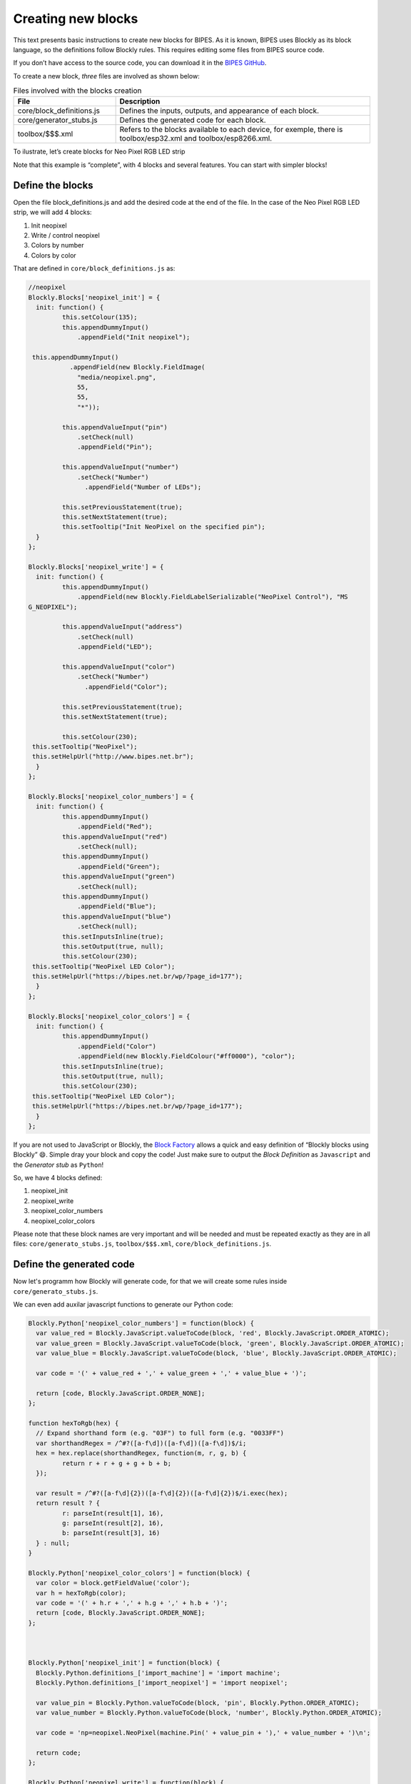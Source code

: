 Creating new blocks
=================================

This text presents basic instructions to create new blocks for BIPES. As it is known, BIPES uses Blockly as its block language, so the definitions follow Blockly rules. This requires editing some files from BIPES source code.

If you don’t have access to the source code, you can download it in the `BIPES GitHub <https://github.com/BIPES/BIPES>`_.

To create a new block, `three` files are involved as shown below:

.. list-table:: Files involved with the blocks creation
   :widths: 10 25
   :header-rows: 1

   * - File
     - Description
   * - core/block_definitions.js
     - Defines the inputs, outputs, and appearance of each block.
   * - core/generator_stubs.js
     - Defines the generated code for each block.
   * - toolbox/$$$.xml
     - Refers to the blocks available to each device, for exemple, there is toolbox/esp32.xml and toolbox/esp8266.xml.

To ilustrate, let’s create blocks for Neo Pixel RGB LED strip

Note that this example is “complete”, with 4 blocks and several features. You can start with simpler blocks!

Define the blocks
-------------------------------------------------------

Open the file block_definitions.js and add the desired code at the end of the file. In the case of the Neo Pixel RGB LED strip, we will add 4 blocks:

#. Init neopixel
#. Write / control neopixel
#. Colors by number
#. Colors by color

That are defined in ``core/block_definitions.js`` as:

.. code-block:: javascript

	//neopixel
	Blockly.Blocks['neopixel_init'] = {
	  init: function() {
		 this.setColour(135);
		 this.appendDummyInput()
		     .appendField("Init neopixel");

	 this.appendDummyInput()
		   .appendField(new Blockly.FieldImage(
		     "media/neopixel.png",
		     55,
		     55,
		     "*"));

		 this.appendValueInput("pin")
		     .setCheck(null)
		     .appendField("Pin");

		 this.appendValueInput("number")
		     .setCheck("Number")
		       .appendField("Number of LEDs");

		 this.setPreviousStatement(true);
		 this.setNextStatement(true);
		 this.setTooltip("Init NeoPixel on the specified pin");
	  }
	};

	Blockly.Blocks['neopixel_write'] = {
	  init: function() {
		 this.appendDummyInput()
		     .appendField(new Blockly.FieldLabelSerializable("NeoPixel Control"), "MS
	G_NEOPIXEL");

		 this.appendValueInput("address")
		     .setCheck(null)
		     .appendField("LED");

		 this.appendValueInput("color")
		     .setCheck("Number")
		       .appendField("Color");

		 this.setPreviousStatement(true);
		 this.setNextStatement(true);

		 this.setColour(230);
	 this.setTooltip("NeoPixel");
	 this.setHelpUrl("http://www.bipes.net.br");
	  }
	};

	Blockly.Blocks['neopixel_color_numbers'] = {
	  init: function() {
		 this.appendDummyInput()
		     .appendField("Red");
		 this.appendValueInput("red")
		     .setCheck(null);
		 this.appendDummyInput()
		     .appendField("Green");
		 this.appendValueInput("green")
		     .setCheck(null);
		 this.appendDummyInput()
		     .appendField("Blue");
		 this.appendValueInput("blue")
		     .setCheck(null);
		 this.setInputsInline(true);
		 this.setOutput(true, null);
		 this.setColour(230);
	 this.setTooltip("NeoPixel LED Color");
	 this.setHelpUrl("https://bipes.net.br/wp/?page_id=177");
	  }
	};

	Blockly.Blocks['neopixel_color_colors'] = {
	  init: function() {
		 this.appendDummyInput()
		     .appendField("Color")
		     .appendField(new Blockly.FieldColour("#ff0000"), "color");
		 this.setInputsInline(true);
		 this.setOutput(true, null);
		 this.setColour(230);
	 this.setTooltip("NeoPixel LED Color");
	 this.setHelpUrl("https://bipes.net.br/wp/?page_id=177");
	  }
	};

If you are not used to JavaScript or Blockly, the `Block Factory <https://blockly-demo.appspot.com/static/demos/blockfactory/index.html>`_ allows a quick and easy definition of “Blockly blocks using Blockly” 😄️. Simple dray your block and copy the code! Just make sure to output the *Block Definition* as ``Javascript`` and the *Generator stub* as ``Python``!

So, we have 4 blocks defined:

#. neopixel_init
#. neopixel_write
#. neopixel_color_numbers
#. neopixel_color_colors

Please note that these block names are very important and will be needed and must be repeated exactly as they are in all files: ``core/generato_stubs.js``, ``toolbox/$$$.xml``, ``core/block_definitions.js``.

Define the generated code
-------------------------------------------------------

Now let's programm how Blockly will generate code, for that we will create some
rules inside ``core/generato_stubs.js``.

We can even add auxilar javascript functions to generate our Python code:

.. code-block:: javascript

	Blockly.Python['neopixel_color_numbers'] = function(block) {
	  var value_red = Blockly.JavaScript.valueToCode(block, 'red', Blockly.JavaScript.ORDER_ATOMIC);
	  var value_green = Blockly.JavaScript.valueToCode(block, 'green', Blockly.JavaScript.ORDER_ATOMIC);
	  var value_blue = Blockly.JavaScript.valueToCode(block, 'blue', Blockly.JavaScript.ORDER_ATOMIC);

	  var code = '(' + value_red + ',' + value_green + ',' + value_blue + ')';

	  return [code, Blockly.JavaScript.ORDER_NONE];
	};

	function hexToRgb(hex) {
	  // Expand shorthand form (e.g. "03F") to full form (e.g. "0033FF")
	  var shorthandRegex = /^#?([a-f\d])([a-f\d])([a-f\d])$/i;
	  hex = hex.replace(shorthandRegex, function(m, r, g, b) {
		 return r + r + g + g + b + b;
	  });

	  var result = /^#?([a-f\d]{2})([a-f\d]{2})([a-f\d]{2})$/i.exec(hex);
	  return result ? {
		 r: parseInt(result[1], 16),
		 g: parseInt(result[2], 16),
		 b: parseInt(result[3], 16)
	  } : null;
	}

	Blockly.Python['neopixel_color_colors'] = function(block) {
	  var color = block.getFieldValue('color');
	  var h = hexToRgb(color);
	  var code = '(' + h.r + ',' + h.g + ',' + h.b + ')';
	  return [code, Blockly.JavaScript.ORDER_NONE];
	};



	Blockly.Python['neopixel_init'] = function(block) {
	  Blockly.Python.definitions_['import_machine'] = 'import machine';
	  Blockly.Python.definitions_['import_neopixel'] = 'import neopixel';

	  var value_pin = Blockly.Python.valueToCode(block, 'pin', Blockly.Python.ORDER_ATOMIC);
	  var value_number = Blockly.Python.valueToCode(block, 'number', Blockly.Python.ORDER_ATOMIC);

	  var code = 'np=neopixel.NeoPixel(machine.Pin(' + value_pin + '),' + value_number + ')\n';

	  return code;
	};

	Blockly.Python['neopixel_write'] = function(block) {
	  var value_address = Blockly.Python.valueToCode(block, 'address', Blockly.Python.ORDER_ATOMIC);
	  var value_color = Blockly.Python.valueToCode(block, 'color', Blockly.Python.ORDER_ATOMIC);
	  var code = 'np[' + value_address + ']=' + value_color + '\n';

	  return code;
	};

Add to the desired boards/toolboxes
-------------------------------------------------------

Adding the created blocks to a toolbox can be as simply as the following code, which can be inserted in the most convenient part of the toolbox XML file:

.. code-block:: XML

	<block type="neopixel_init"></block>
	<block type="neopixel_write"></block>
	<block type="neopixel_color_numbers"></block>
	<block type="neopixel_color_colors"></block>

However, it is interesting to create a special category just for NeoPixel devices. It is also interesting to have a more intuitive block connection to other blocks, with pre-inserted inputs. So, we could enhance the working, but simple code above to this one:

.. code-block:: XML

	<category name="Displays">

	<category name="NeoPixel LED Strip">
		   <label text="NeoPixel RGB LED Strip"></label>
		     <button text="Documentation and how to connect: neopixel" callbackKey="loadDoc"></button>
		   <block type="neopixel_init">
		    <value name="pin">
		       <shadow type="pinout">
		         <field name="Pin"></field>
		       </shadow>
		    </value>
		    <value name="number">
		     <shadow type="math_number">
		       <field name="NUM">8</field>
		     </shadow>
		    </value>
		   </block>
		   <block type="neopixel_color_numbers">
		    <value name="red">
		     <shadow type="math_number">
		       <field name="NUM">255</field>
		     </shadow>
		    </value>
		    <value name="green">
		     <shadow type="math_number">
		       <field name="NUM">255</field>
		     </shadow>
		    </value>
		    <value name="blue">
		     <shadow type="math_number">
		       <field name="NUM">255</field>
		     </shadow>
		    </value>
		   </block>
		   <block type="neopixel_color_colors"></block>

		   <block type="neopixel_write">
		    <value name="address">
		     <shadow type="math_number">
		       <field name="NUM">0</field>
		     </shadow>
		    </value>

		    <value name="color">
		     <shadow type="neopixel_color_colors">
		       <field name="PIN"></field>
		     </shadow>
		    </value>
		   </block>
		   <block type="neopixel_write">
		    <value name="address">
		     <shadow type="math_number">
		       <field name="NUM">0</field>
		     </shadow>
		    </value>

		    <value name="color">
		     <shadow type="neopixel_color_numbers">
		       <field name="PIN"></field>
		     </shadow>
		    </value>
		   </block>
	</category>
	...
	Other blocks / subcategories for display continue here
	...
	</category>


Result and references
-------------------------------------------------------

Here is the result:

.. image:: https://bipes.net.br/wp/wp-content/uploads/2021/07/image.png

And one simple example:

.. image:: https://bipes.net.br/wp/wp-content/uploads/2021/07/image-1.png

References:

`docs.micropython.org/esp8266/tutorial/neopixel <https://docs.micropython.org/en/latest/esp8266/tutorial/neopixel.html>`_

`github.com/BIPES/BIPES/issues/19 <https://github.com/rafaelaroca/BIPES_ui_testing/issues/19>`_

